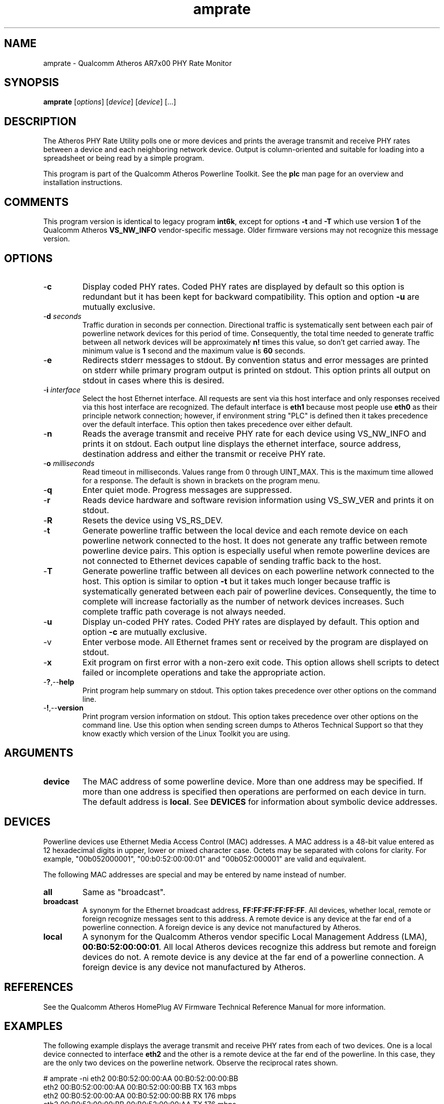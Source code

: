 .TH amprate 1 "April 2013" "plc-utils-2.1.5" "Qualcomm Atheros Powerline Toolkit"

.SH NAME
amprate - Qualcomm Atheros AR7x00 PHY Rate Monitor

.SH SYNOPSIS
.BR amprate
.RI [ options ] 
.RI [ device ] 
.RI [ device ] 
[...]

.SH DESCRIPTION
The Atheros PHY Rate Utility polls one or more devices and prints the average transmit and receive PHY rates between a device and each neighboring network device.
Output is column-oriented and suitable for loading into a spreadsheet or being read by a simple program.

.PP
This program is part of the Qualcomm Atheros Powerline Toolkit.
See the \fBplc\fR man page for an overview and installation instructions.

.SH COMMENTS
This program version is identical to legacy program \fBint6k\fR, except for options \fB-t\fR and \fB-T\fR which use version \fB1\fR of the Qualcomm Atheros \fBVS_NW_INFO\fR vendor-specific message.
Older firmware versions may not recognize this message version.

.SH OPTIONS

.TP
.RB - c
Display coded PHY rates.
Coded PHY rates are displayed by default so this option is redundant but it has been kept for backward compatibility.
This option and option \fB-u\fR are mutually exclusive.

.TP
-\fBd \fIseconds\fR
Traffic duration in seconds per connection.
Directional traffic is systematically sent between each pair of powerline network devices for this period of time.
Consequently, the total time needed to generate traffic between all network devices will be approximately \fBn!\fR times this value, so don't get carried away.
The minimum value is \fB1\fR second and the maximum value is \fB60\fR seconds.

.TP
.RB - e
Redirects stderr messages to stdout.
By convention status and error messages are printed on stderr while primary program output is printed on stdout.
This option prints all output on stdout in cases where this is desired.

.TP
-\fBi \fIinterface\fR
Select the host Ethernet interface.
All requests are sent via this host interface and only responses received via this host interface are recognized.
The default interface is \fBeth1\fR because most people use \fBeth0\fR as their principle network connection; however, if environment string "PLC" is defined then it takes precedence over the default interface.
This option then takes precedence over either default.

.TP
.RB - n
Reads the average transmit and receive PHY rate for each device using VS_NW_INFO and prints it on stdout.
Each output line displays the ethernet interface, source address, destination address and either the transmit or receive PHY rate.

.TP
-\fBo \fImilliseconds\fR
Read timeout in milliseconds.
Values range from 0 through UINT_MAX.
This is the maximum time allowed for a response.
The default is shown in brackets on the program menu.

.TP
.RB - q
Enter quiet mode.
Progress messages are suppressed.

.TP
.RB - r
Reads device hardware and software revision information using VS_SW_VER and prints it on stdout.

.TP
.RB - R
Resets the device using VS_RS_DEV.

.TP
.RB - t
Generate powerline traffic between the local device and each remote device on each powerline network connected to the host.
It does not generate any traffic between remote powerline device pairs.
This option is especially useful when remote powerline devices are not connected to Ethernet devices capable of sending traffic back to the host.

.TP
.RB - T
Generate powerline traffic between all devices on each powerline network connected to the host.
This option is similar to option \fB-t\fR but it takes much longer because traffic is systematically generated between each pair of powerline devices.
Consequently, the time to complete will increase factorially as the number of network devices increases.
Such complete traffic path coverage is not always needed.

.TP
.RB - u
Display un-coded PHY rates.
Coded PHY rates are displayed by default.
This option and option \fB-c\fR are mutually exclusive.

.TP
.RB -v
Enter verbose mode.
All Ethernet frames sent or received by the program are displayed on stdout.

.TP
.RB - x
Exit program on first error with a non-zero exit code.
This option allows shell scripts to detect failed or incomplete operations and take the appropriate action.

.TP
.RB - ? ,-- help
Print program help summary on stdout.
This option takes precedence over other options on the command line.

.TP
.RB - ! ,-- version
Print program version information on stdout.
This option takes precedence over other options on the command line.
Use this option when sending screen dumps to Atheros Technical Support so that they know exactly which version of the Linux Toolkit you are using.

.SH ARGUMENTS 

.TP
.B device
The MAC address of some powerline device.
More than one address may be specified.
If more than one address is specified then operations are performed on each device in turn.
The default address is \fBlocal\fR.
See \fBDEVICES\fR for information about symbolic device addresses.

.SH DEVICES
Powerline devices use Ethernet Media Access Control (MAC) addresses.
A MAC address is a 48-bit value entered as 12 hexadecimal digits in upper, lower or mixed character case.
Octets may be separated with colons for clarity.
For example, "00b052000001", "00:b0:52:00:00:01" and "00b052:000001" are valid and equivalent.

.PP
The following MAC addresses are special and may be entered by name instead of number.

.TP
.BR all
Same as "broadcast".

.TP
.BR broadcast
A synonym for the Ethernet broadcast address, \fBFF:FF:FF:FF:FF:FF\fR.
All devices, whether local, remote or foreign recognize messages sent to this address.
A remote device is any device at the far end of a powerline connection.
A foreign device is any device not manufactured by Atheros.

.TP
.BR local
A synonym for the Qualcomm Atheros vendor specific Local Management Address (LMA), \fB00:B0:52:00:00:01\fR.
All local Atheros devices recognize this address but remote and foreign devices do not.
A remote device is any device at the far end of a powerline connection.
A foreign device is any device not manufactured by Atheros.

.SH REFERENCES
See the Qualcomm Atheros HomePlug AV Firmware Technical Reference Manual for more information.

.SH EXAMPLES
The following example displays the average transmit and receive PHY rates from each of two devices.
One is a local device connected to interface \fBeth2\fR and the other is a remote device at the far end of the powerline.
In this case, they are the only two devices on the powerline network.
Observe the reciprocal rates shown.

.PP
   # amprate -ni eth2 00:B0:52:00:00:AA 00:B0:52:00:00:BB
   eth2 00:B0:52:00:00:AA 00:B0:52:00:00:BB TX 163 mbps
   eth2 00:B0:52:00:00:AA 00:B0:52:00:00:BB RX 176 mbps
   eth2 00:B0:52:00:00:BB 00:B0:52:00:00:AA TX 176 mbps
   eth2 00:B0:52:00:00:BB 00:B0:52:00:00:AA RX 163 mbps

.PP
The following example generates powerline traffic between the local device and each remote device because option \fB-t\fR is present.
It then displays the PHY rate read from the local device.

.PP
   # amprate -tni eth2 
   eth2 00:B0:52:00:00:AA 00:B0:52:00:00:BB TX 163 mbps
   eth2 00:B0:52:00:00:AA 00:B0:52:00:00:BB RX 176 mbps

.SH DISCLAIMER
Atheros HomePlug AV Vendor Specific Management Message Entry structure and content is proprietary to Qualcomm Atheros, Ocala FL USA.
Consequently, public information may not be available.
Qualcomm Atheros reserves the right to modify message structure and content in future firmware releases without any obligation to notify or compensate users of this program.

.SH SEE ALSO
.BR plc ( 1 ), 
.BR amprule ( 1 ), 
.BR ampstat ( 1 ), 
.BR amptone ( 1 )

.SH CREDITS
 Nathaniel Houghton <nathaniel.houghton@qca.qualcomm.com>
 Charles Maier <charles.maier@qca.qualcomm.com>
